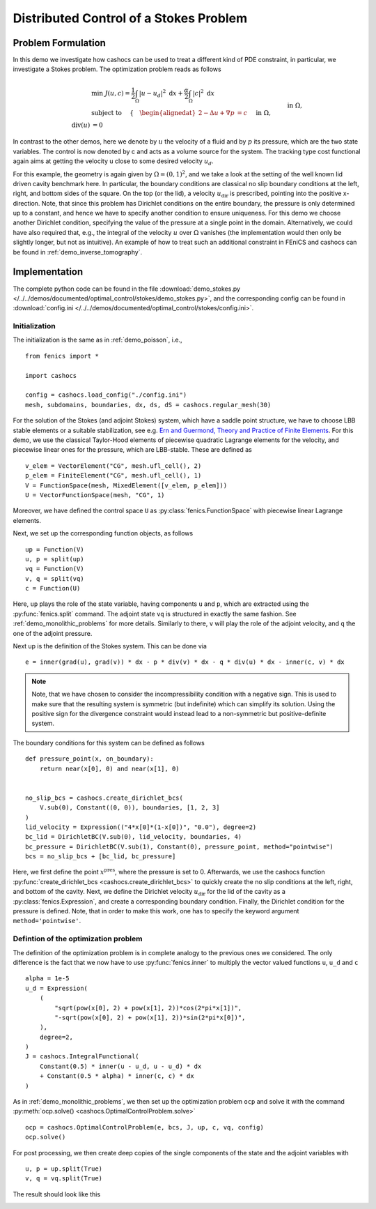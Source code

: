 .. _demo_stokes:

Distributed Control of a Stokes Problem
=======================================

Problem Formulation
-------------------

In this demo we investigate how cashocs can be used to treat a different kind
of PDE constraint, in particular, we investigate a Stokes problem. The optimization
problem reads as follows

.. math::

    &\min\; J(u, c) = \frac{1}{2} \int_\Omega \left\lvert u - u_d \right\rvert^2 \text{ d}x + \frac{\alpha}{2} \int_\Omega \left\lvert c \right\rvert^2 \text{ d}x \\
    &\text{ subject to } \quad \left\lbrace \quad
    \begin{alignedat}{2}
    -\Delta u + \nabla p &= c \quad &&\text{ in } \Omega, \\
    \text{div}(u) &= 0 \quad &&\text{ in } \Omega,\\
    u &= u_\text{dir} \quad &&\text{ on } \Gamma^\text{dir},\\
    u &= 0 \quad &&\text{ on } \Gamma^\text{no slip},\\
    p &= 0 \quad &&\text{ at } x^\text{pres}.
    \end{alignedat} \right.


In contrast to the other demos, here we denote by :math:`u` the velocity of a fluid and by
:math:`p` its pressure, which are the two state variables. The control is now denoted by c and
acts as a volume source for the system. The tracking type cost functional again
aims at getting the velocity u close to some desired velocity :math:`u_d`.

For this example, the geometry is again given by :math:`\Omega = (0,1)^2`, and we take a look at the setting of the well known
lid driven cavity benchmark here. In particular, the boundary conditions are classical
no slip boundary conditions at the left, right, and bottom sides of the square. On the
top (or the lid), a velocity :math:`u_\text{dir}` is prescribed, pointing into the positive x-direction.
Note, that since this problem has Dirichlet conditions on the entire boundary, the
pressure is only determined up to a constant, and hence we have to specify another
condition to ensure uniqueness. For this demo we choose another Dirichlet condition,
specifying the value of the pressure at a single point in the domain. Alternatively,
we could have also required that, e.g., the integral of the velocity :math:`u` over :math:`\Omega`
vanishes (the implementation would then only be slightly longer, but not as intuitive).
An example of how to treat such an additional constraint in FEniCS and cashocs
can be found in :ref:`demo_inverse_tomography`.

Implementation
--------------

The complete python code can be found in the file :download:`demo_stokes.py </../../demos/documented/optimal_control/stokes/demo_stokes.py>`,
and the corresponding config can be found in :download:`config.ini </../../demos/documented/optimal_control/stokes/config.ini>`.


Initialization
**************

The initialization is the same as in :ref:`demo_poisson`, i.e., ::

    from fenics import *

    import cashocs

    config = cashocs.load_config("./config.ini")
    mesh, subdomains, boundaries, dx, ds, dS = cashocs.regular_mesh(30)

For the solution of the Stokes (and adjoint Stokes) system, which have a saddle point
structure, we have to choose LBB stable elements or a suitable stabilization, see e.g. `Ern and Guermond,
Theory and Practice of Finite Elements <https://doi.org/10.1007/978-1-4757-4355-5>`_.
For this demo, we use the classical Taylor-Hood elements of piecewise
quadratic Lagrange elements for the velocity, and piecewise linear ones for the pressure,
which are LBB-stable. These are defined as ::

    v_elem = VectorElement("CG", mesh.ufl_cell(), 2)
    p_elem = FiniteElement("CG", mesh.ufl_cell(), 1)
    V = FunctionSpace(mesh, MixedElement([v_elem, p_elem]))
    U = VectorFunctionSpace(mesh, "CG", 1)

Moreover, we have defined the control space ``U`` as :py:class:`fenics.FunctionSpace` with piecewise linear
Lagrange elements.

Next, we set up the corresponding function objects, as follows ::

    up = Function(V)
    u, p = split(up)
    vq = Function(V)
    v, q = split(vq)
    c = Function(U)

Here, ``up`` plays the role of the state variable, having components ``u`` and ``p``, which
are extracted using the :py:func:`fenics.split` command. The adjoint state ``vq``  is structured in
exactly the same fashion. See :ref:`demo_monolithic_problems` for more details.
Similarly to there, ``v`` will play the role of the adjoint
velocity, and ``q`` the one of the adjoint pressure.

Next up is the definition of the Stokes system. This can be done via ::

    e = inner(grad(u), grad(v)) * dx - p * div(v) * dx - q * div(u) * dx - inner(c, v) * dx

.. note::

    Note, that we have chosen to consider the incompressibility condition with a negative
    sign. This is used to make sure that the resulting system is symmetric (but indefinite)
    which can simplify its solution. Using the positive sign for the divergence
    constraint would instead lead to a non-symmetric but positive-definite system.

The boundary conditions for this system can be defined as follows ::

    def pressure_point(x, on_boundary):
        return near(x[0], 0) and near(x[1], 0)


    no_slip_bcs = cashocs.create_dirichlet_bcs(
        V.sub(0), Constant((0, 0)), boundaries, [1, 2, 3]
    )
    lid_velocity = Expression(("4*x[0]*(1-x[0])", "0.0"), degree=2)
    bc_lid = DirichletBC(V.sub(0), lid_velocity, boundaries, 4)
    bc_pressure = DirichletBC(V.sub(1), Constant(0), pressure_point, method="pointwise")
    bcs = no_slip_bcs + [bc_lid, bc_pressure]

Here, we first define the point :math:`x^\text{pres}`, where the pressure is set to 0.
Afterwards, we use the cashocs function :py:func:`create_dirichlet_bcs <cashocs.create_dirichlet_bcs>`
to quickly create the no slip conditions at the left, right, and bottom of the cavity. Next, we define the Dirichlet
velocity :math:`u_\text{dir}` for the lid of the cavity as a :py:class:`fenics.Expression`, and create a corresponding
boundary condition. Finally, the Dirichlet condition for the pressure is defined. Note,
that in order to make this work, one has to specify the keyword argument ``method='pointwise'``.

Defintion of the optimization problem
*************************************

The definition of the optimization problem is in complete analogy to the previous
ones we considered. The only difference is the fact that we now have to use :py:func:`fenics.inner`
to multiply the vector valued functions ``u``, ``u_d`` and ``c`` ::

    alpha = 1e-5
    u_d = Expression(
        (
            "sqrt(pow(x[0], 2) + pow(x[1], 2))*cos(2*pi*x[1])",
            "-sqrt(pow(x[0], 2) + pow(x[1], 2))*sin(2*pi*x[0])",
        ),
        degree=2,
    )
    J = cashocs.IntegralFunctional(
        Constant(0.5) * inner(u - u_d, u - u_d) * dx
        + Constant(0.5 * alpha) * inner(c, c) * dx
    )

As in :ref:`demo_monolithic_problems`, we then set up the optimization problem ``ocp`` and solve it
with the command :py:meth:`ocp.solve() <cashocs.OptimalControlProblem.solve>` ::

    ocp = cashocs.OptimalControlProblem(e, bcs, J, up, c, vq, config)
    ocp.solve()

For post processing, we then create deep copies of the single components of the state
and the adjoint variables with ::

    u, p = up.split(True)
    v, q = vq.split(True)

The result should look like this

.. image:: /../../demos/documented/optimal_control/stokes/img_stokes.png
